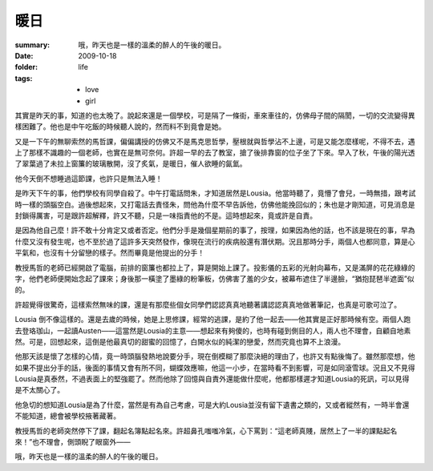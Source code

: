 暖日
=====

:summary: 哦，昨天也是一樣的溫柔的醉人的午後的暖日。
:date: 2009-10-18
:folder: life
:tags:
    - love
    - girl

其實是昨天的事，知道的也太晚了。說起來還是一個學校，可是隔了一條街，車來車往的，仿佛母子間的隔閡，一切的交流變得異樣困難了。他也是中午吃飯的時候聽人說的，然而料不到竟會是她。

又是一下午的無聊索然的馬哲課，偏偏講授的仿佛又不是馬克思哲學，壓根就與哲學沾不上邊，可是又能怎麼樣呢，不得不去，遇上了那樣不識趣的一個老師，也實在是無可奈何。許超一早的去了教室，搶了後排靠窗的位子坐了下來。早入了秋，午後的陽光透了翠葉過了未拉上窗簾的玻璃散開，沒了炙氣，是暖日，催人欲睡的氤氳。

他今天倒不想睡過這節課，也許只是無法入睡！

是昨天下午的事，他們學校有同學自殺了。中午打電話問朱，才知道居然是Lousia。他當時聽了，竟懵了會兒，一時無措，跟考試時一樣的頭腦空白。過後想起來，又打電話去責怪朱，問他為什麼不早告訴他，仿佛他能挽回似的；朱也是才剛知道，可見消息是封鎖得厲害，可是跟許超解釋，許又不聽，只是一味指責他的不是。這時想起來，竟或許是自責。

是因為他自己麼！許不敢十分肯定又或者否定。他們分手是幾個星期前的事了，按理，如果因為他的話，也不該是現在的事，早為什麼又沒有發生呢，也不至於過了這許多天突然發作，像現在流行的疾病般還有潛伏期。況且那時分手，兩個人也都同意，算是心平氣和，也沒有十分留戀的樣子。然而畢竟是他提出的分手！

教授馬哲的老師已經開啟了電腦，前排的窗簾也都拉上了，算是開始上課了。投影儀的五彩的光射向幕布，又是滿屏的花花綠綠的字，他們老師便開始念起了課來；身後那一橫塗了墨綠的粉筆板，仿佛害了羞的少女，被幕布遮住了半邊臉，“猶抱琵琶半遮面”似的。

許超覺得很驚奇，這樣索然無味的課，還是有那麼些個女同學們認認真真地聽著講認認真真地做著筆記，也真是可歌可泣了。

Lousia 倒不像這樣的。還是去歲的時候，她是上思修課，經常的逃課，是約了他一起去——他其實是正好那時候有空。兩個人跑去登珞珈山，一起讀Austen——這當然是Lousia的主意——想起來有夠傻的，也時有碰到側目的人，兩人也不理會，自顧自地素然。可是，回想起來，這倒是他最真切的甜蜜的回憶了，白開水似的純潔的戀愛，然而究竟也算不上浪漫。

他那天該是懷了怎樣的心情，竟一時頭腦發熱地說要分手，現在倒模糊了那麼決絕的理由了，也許又有點後悔了。雖然那麼想，他如果不提出分手的話，後面的事情又會有所不同，蝴蝶效應嘛，他這一小步，在當時看不到影響，可是如同滾雪球。況且又不見得Lousia是真泰然，不過表面上的堅強罷了。然而他除了回憶與自責外還能做什麼呢，他都那樣遲才知道Lousia的死訊，可以見得是不太關心了。

他急切的想知道Lousia是為了什麼，當然是有為自己考慮，可是大約Lousia並沒有留下遺書之類的，又或者縱然有，一時半會還不能知道，總會被學校掖著藏著。

教授馬哲的老師突然停下了課，翻起名簿點起名來。許超鼻孔嗤嗤冷氣，心下罵到：“這老師真賤，居然上了一半的課點起名來！”也不理會，側頭睨了眼窗外——

哦，昨天也是一樣的溫柔的醉人的午後的暖日。
